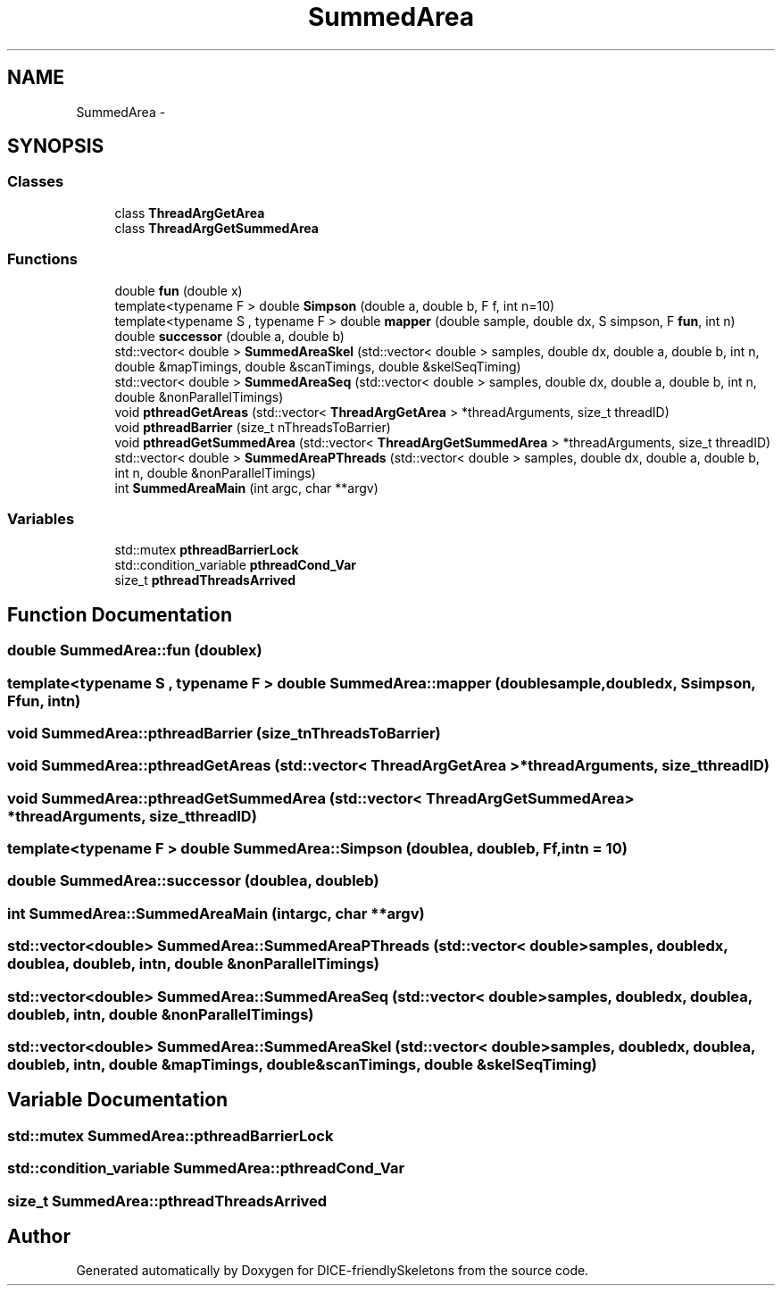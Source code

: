 .TH "SummedArea" 3 "Mon Mar 18 2019" "DICE-friendlySkeletons" \" -*- nroff -*-
.ad l
.nh
.SH NAME
SummedArea \- 
.SH SYNOPSIS
.br
.PP
.SS "Classes"

.in +1c
.ti -1c
.RI "class \fBThreadArgGetArea\fP"
.br
.ti -1c
.RI "class \fBThreadArgGetSummedArea\fP"
.br
.in -1c
.SS "Functions"

.in +1c
.ti -1c
.RI "double \fBfun\fP (double x)"
.br
.ti -1c
.RI "template<typename F > double \fBSimpson\fP (double a, double b, F f, int n=10)"
.br
.ti -1c
.RI "template<typename S , typename F > double \fBmapper\fP (double sample, double dx, S simpson, F \fBfun\fP, int n)"
.br
.ti -1c
.RI "double \fBsuccessor\fP (double a, double b)"
.br
.ti -1c
.RI "std::vector< double > \fBSummedAreaSkel\fP (std::vector< double > samples, double dx, double a, double b, int n, double &mapTimings, double &scanTimings, double &skelSeqTiming)"
.br
.ti -1c
.RI "std::vector< double > \fBSummedAreaSeq\fP (std::vector< double > samples, double dx, double a, double b, int n, double &nonParallelTimings)"
.br
.ti -1c
.RI "void \fBpthreadGetAreas\fP (std::vector< \fBThreadArgGetArea\fP > *threadArguments, size_t threadID)"
.br
.ti -1c
.RI "void \fBpthreadBarrier\fP (size_t nThreadsToBarrier)"
.br
.ti -1c
.RI "void \fBpthreadGetSummedArea\fP (std::vector< \fBThreadArgGetSummedArea\fP > *threadArguments, size_t threadID)"
.br
.ti -1c
.RI "std::vector< double > \fBSummedAreaPThreads\fP (std::vector< double > samples, double dx, double a, double b, int n, double &nonParallelTimings)"
.br
.ti -1c
.RI "int \fBSummedAreaMain\fP (int argc, char **argv)"
.br
.in -1c
.SS "Variables"

.in +1c
.ti -1c
.RI "std::mutex \fBpthreadBarrierLock\fP"
.br
.ti -1c
.RI "std::condition_variable \fBpthreadCond_Var\fP"
.br
.ti -1c
.RI "size_t \fBpthreadThreadsArrived\fP"
.br
.in -1c
.SH "Function Documentation"
.PP 
.SS "double SummedArea::fun (doublex)"

.SS "template<typename S , typename F > double SummedArea::mapper (doublesample, doubledx, Ssimpson, Ffun, intn)"

.SS "void SummedArea::pthreadBarrier (size_tnThreadsToBarrier)"

.SS "void SummedArea::pthreadGetAreas (std::vector< ThreadArgGetArea > *threadArguments, size_tthreadID)"

.SS "void SummedArea::pthreadGetSummedArea (std::vector< ThreadArgGetSummedArea > *threadArguments, size_tthreadID)"

.SS "template<typename F > double SummedArea::Simpson (doublea, doubleb, Ff, intn = \fC10\fP)"

.SS "double SummedArea::successor (doublea, doubleb)"

.SS "int SummedArea::SummedAreaMain (intargc, char **argv)"

.SS "std::vector<double> SummedArea::SummedAreaPThreads (std::vector< double >samples, doubledx, doublea, doubleb, intn, double &nonParallelTimings)"

.SS "std::vector<double> SummedArea::SummedAreaSeq (std::vector< double >samples, doubledx, doublea, doubleb, intn, double &nonParallelTimings)"

.SS "std::vector<double> SummedArea::SummedAreaSkel (std::vector< double >samples, doubledx, doublea, doubleb, intn, double &mapTimings, double &scanTimings, double &skelSeqTiming)"

.SH "Variable Documentation"
.PP 
.SS "std::mutex SummedArea::pthreadBarrierLock"

.SS "std::condition_variable SummedArea::pthreadCond_Var"

.SS "size_t SummedArea::pthreadThreadsArrived"

.SH "Author"
.PP 
Generated automatically by Doxygen for DICE-friendlySkeletons from the source code\&.

